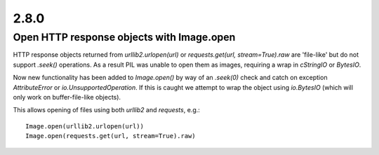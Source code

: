 2.8.0
=====

Open HTTP response objects with Image.open
------------------------------------------

HTTP response objects returned from `urllib2.urlopen(url)` or `requests.get(url, stream=True).raw` are 'file-like' but do not support `.seek()` operations. As a result PIL was unable to open them as images, requiring a wrap in `cStringIO` or `BytesIO`.

Now new functionality has been added to `Image.open()` by way of an `.seek(0)` check and catch on exception `AttributeError` or `io.UnsupportedOperation`. If this is caught we attempt to wrap the object using `io.BytesIO` (which will only work on buffer-file-like objects).

This allows opening of files using both `urllib2` and `requests`, e.g.::

    Image.open(urllib2.urlopen(url))
    Image.open(requests.get(url, stream=True).raw)
